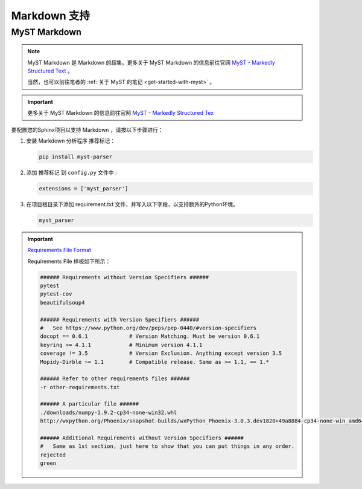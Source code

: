 ==========================
Markdown 支持
==========================

.. _markdown-support:

MyST Markdown
====================

.. note:: 

   MyST Markdown 是 Markdown 的超集。更多关于 MyST Markdown 的信息前往官网 `MyST - Markedly Structured Text <https://myst-parser.readthedocs.io/en/latest/index.html>`_ 。
   
   当然，也可以前往笔者的 :ref:`关于 MyST 的笔记 <get-started-with-myst>` 。

.. important:: 

   更多关于 MyST Markdown 的信息前往官网 `MyST - Markedly Structured Tex <https://myst-parser.readthedocs.io/en/latest/index.html>`_ 

要配置您的Sphinx项目以支持 Markdown ，请按以下步骤进行：

#. 安装 Markdown 分析程序 推荐标记：

   .. code-block:: default

      pip install myst-parser


#. 添加 推荐标记 到 ``config.py`` 文件中 :

   .. code-block:: python

      extensions = ['myst_parser']

#. 在项目根目录下添加 requirement.txt 文件，并写入以下字段，以支持额外的Python环境。

   .. code-block:: default

      myst_parser 
   
.. important:: 
   
   `Requirements File Format <https://pip.pypa.io/en/latest/reference/requirements-file-format/#requirements-file-format>`_ 

   Requirements File 样板如下所示：

   .. code-block:: default

      ###### Requirements without Version Specifiers ######
      pytest
      pytest-cov
      beautifulsoup4

      ###### Requirements with Version Specifiers ######
      #   See https://www.python.org/dev/peps/pep-0440/#version-specifiers
      docopt == 0.6.1             # Version Matching. Must be version 0.6.1
      keyring >= 4.1.1            # Minimum version 4.1.1
      coverage != 3.5             # Version Exclusion. Anything except version 3.5
      Mopidy-Dirble ~= 1.1        # Compatible release. Same as >= 1.1, == 1.*

      ###### Refer to other requirements files ######
      -r other-requirements.txt

      ###### A particular file ######
      ./downloads/numpy-1.9.2-cp34-none-win32.whl
      http://wxpython.org/Phoenix/snapshot-builds/wxPython_Phoenix-3.0.3.dev1820+49a8884-cp34-none-win_amd64.whl

      ###### Additional Requirements without Version Specifiers ######
      #   Same as 1st section, just here to show that you can put things in any order.
      rejected
      green

   


